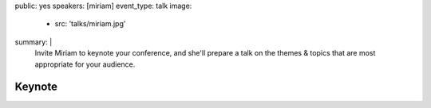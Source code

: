 public: yes
speakers: [miriam]
event_type: talk
image:
  - src: 'talks/miriam.jpg'
summary: |
  Invite Miriam to keynote your conference,
  and she'll prepare a talk on the
  themes & topics that are most appropriate
  for your audience.

  .. callmacro:: content.macros.j2#link_button
    :url: '/contact/'
    :class: 'section-end'

    Start the conversation


Keynote
=======
